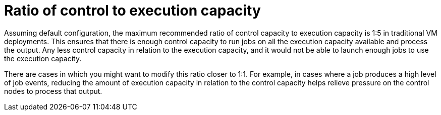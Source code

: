 [id="ref-ratio-control-execution"]

= Ratio of control to execution capacity

Assuming default configuration, the maximum recommended ratio of control capacity to execution capacity is 1:5 in traditional VM deployments. This ensures that there is enough control capacity to run jobs on all the execution capacity available and process the output. Any less control capacity in relation to the execution capacity, and it would not be able to launch enough jobs to use the execution capacity.

There are cases in which you might want to modify this ratio closer to 1:1. For example, in cases where a job produces a high level of job events, reducing the amount of execution capacity in relation to the control capacity helps relieve pressure on the control nodes to process that output.
